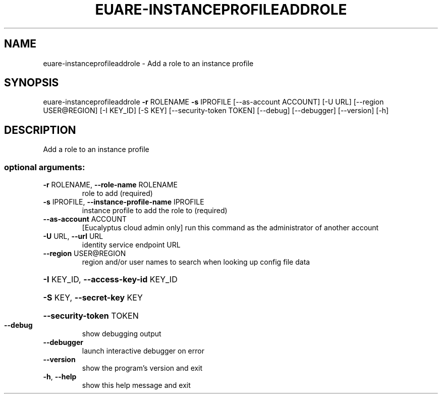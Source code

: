 .\" DO NOT MODIFY THIS FILE!  It was generated by help2man 1.44.1.
.TH EUARE-INSTANCEPROFILEADDROLE "1" "September 2014" "euca2ools 3.2.0" "User Commands"
.SH NAME
euare-instanceprofileaddrole \- Add a role to an instance profile
.SH SYNOPSIS
euare\-instanceprofileaddrole \fB\-r\fR ROLENAME \fB\-s\fR IPROFILE
[\-\-as\-account ACCOUNT] [\-U URL]
[\-\-region USER@REGION] [\-I KEY_ID]
[\-S KEY] [\-\-security\-token TOKEN]
[\-\-debug] [\-\-debugger] [\-\-version] [\-h]
.SH DESCRIPTION
Add a role to an instance profile
.SS "optional arguments:"
.TP
\fB\-r\fR ROLENAME, \fB\-\-role\-name\fR ROLENAME
role to add (required)
.TP
\fB\-s\fR IPROFILE, \fB\-\-instance\-profile\-name\fR IPROFILE
instance profile to add the role to (required)
.TP
\fB\-\-as\-account\fR ACCOUNT
[Eucalyptus cloud admin only] run this command as the
administrator of another account
.TP
\fB\-U\fR URL, \fB\-\-url\fR URL
identity service endpoint URL
.TP
\fB\-\-region\fR USER@REGION
region and/or user names to search when looking up
config file data
.HP
\fB\-I\fR KEY_ID, \fB\-\-access\-key\-id\fR KEY_ID
.HP
\fB\-S\fR KEY, \fB\-\-secret\-key\fR KEY
.HP
\fB\-\-security\-token\fR TOKEN
.TP
\fB\-\-debug\fR
show debugging output
.TP
\fB\-\-debugger\fR
launch interactive debugger on error
.TP
\fB\-\-version\fR
show the program's version and exit
.TP
\fB\-h\fR, \fB\-\-help\fR
show this help message and exit
